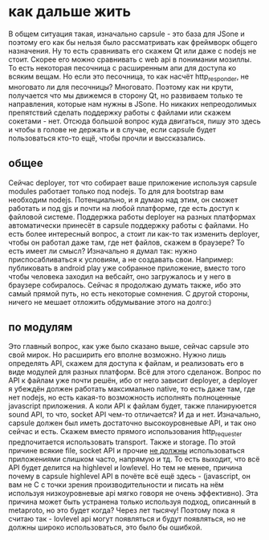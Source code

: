 * как дальше жить
  В общем ситуация такая, изначально capsule - это база для JSone и поэтому его как бы нельзя было
  рассматривать как фреймворк общего назначения. Ну то есть сравнивать его скажем Qt или даже с nodejs
  не стоит. Скорее его можно сравнивать с web api в понимании мозиллы. То есть некоторая песочница с
  расширенным апи для доступа ко всяким вещам. Но если это песочница, то как насчёт http_responder, не
  многовато ли для песочницы? Многовато. Поэтому как ни крути, получается что мы движемся в сторону Qt, но
  развиваем только те направления, которые нам нужны в JSone. Но никаких непреодолимых препятствий сделать
  поддержку работы с файлами или скажем сокетами - нет. 
  Отсюда большой вопрос куда двигаться, пишу это здесь и чтобы в голове не держать и в случае, если capsule
  будет пользоваться кто-то ещё, чтобы прочли и выссказались.

** общее
   Сейчас deployer, тот что собирает ваше приложение используя capsule modules работает только под nodejs.
   То для для bootstrap вам необходим nodejs. Потенциально, и я думаю над этим, он сможет работать и под
   gjs и почти на любой платформе, где есть доступ к файловой системе. Поддержка работы deployer на разных
   платформах автоматически принесёт в capsule поддержку работы с файлами. 
   Но есть более интересный вопрос, а стоит ли как-то так изменить deployer, чтобы он работал даже там,
   где нет файлов, скажем в браузере? То есть имеет ли смысл? Изначально я думал так: нужно приспосабливаться
   к условиям, а не создавать свои. Например: публиковать в android play уже собранное приложение, вместо того
   чтобы человека заходил на вебсайт, оно загружалось и у него в браузере собиралось.  Сейчас я продолжаю
   думать также, ибо это самый прямой путь, но есть некоторые сомнения. С другой стороны, ничего не мешает
   отложить обдумывание этого на долго:)

** по модулям
   Это главный вопрос, как уже было сказано выше, сейчас capsule это свой мирок. Но расширить его вполне
   возможно. Нужно лишь определять API, скажем для доступа к файлам, и реализовать его в виде модулей для
   разных платформ. Всё для этого сделанож. Вопрос по API к файлам уже почти решён, ибо от него зависит
   deployer, а deployer я убеждён должен работать максимально native, то есть даже там, где нет nodejs,
   но есть какая-то возможность исполнять полноценные javascript приложения. А коли API к файлам будет,
   также планируюется sound API, то что, socket API чем-то отличается? И да и нет. 
   Изначально, capsule должен был иметь достаточно высокоуровневые API, и так оно сейчас и есть. Скажем
   вместо прямого использования http_requester предпочитается использовать transport. Также и storage.
   По этой причине всякие file, socket API и прочие _не должны_ использоваться приложениями слишком часто,
   напрямую и тд. То есть выходит, что всё API будет делится на highlevel и lowlevel. Но тем не менее,
   причина почему в capsule highlevel API в почёте всё ещё здесь - (javascript, он вам не С с точки зрения
   производительности и писать на нём используя низкоуровневые api мягко говоря не очень эффективно). Эта
   причина может быть устранена только используя подход, описанный в metaproto, но это будет когда? Через
   лет тысячу! Поэтому пока я считаю так - lovlevel api могут появляться и будут появляться, но не должны
   широко использоваться, это было бы ошибкой.
